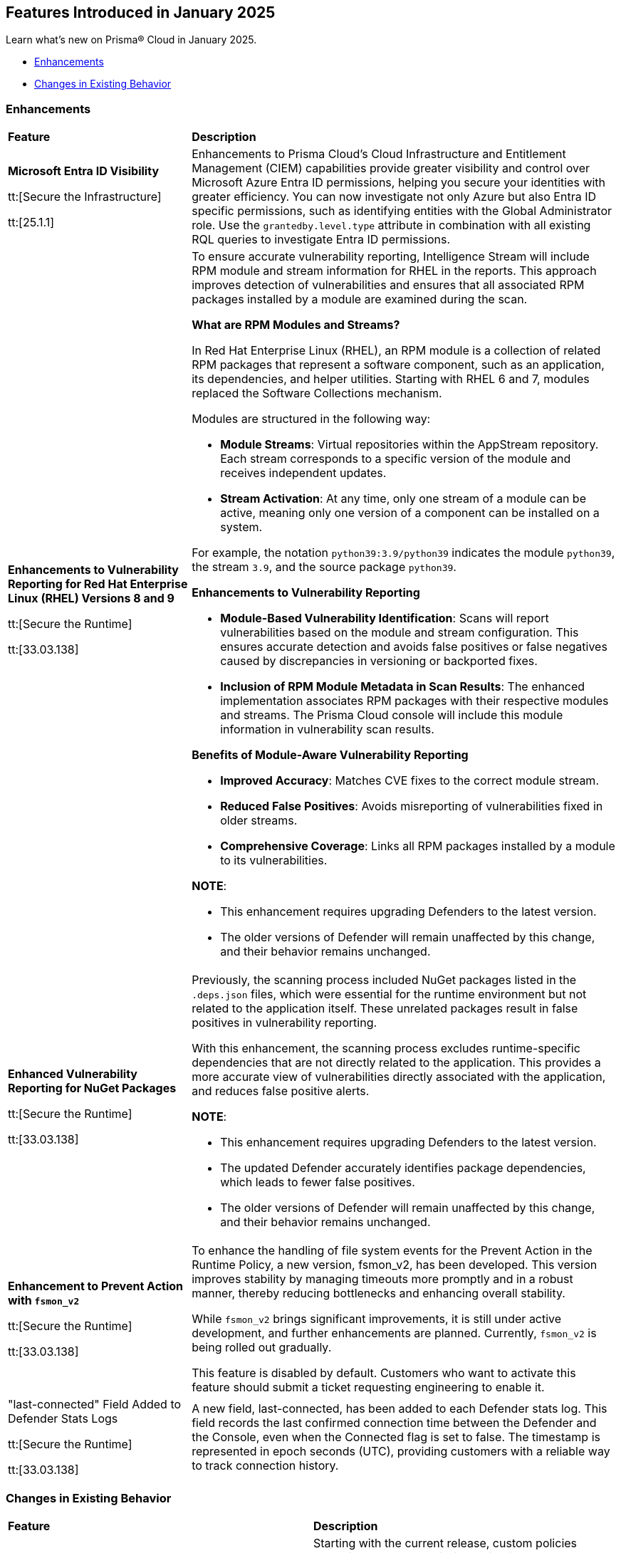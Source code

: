 == Features Introduced in January 2025

Learn what's new on Prisma® Cloud in January 2025.

//* <<new-features>>
* <<enhancements>>
* <<changes-in-existing-behavior>>
//* <<announcement>>
//* <<intelligence-stream-updates>>
//* <<api-ingestions>>
//* <<new-policies>>
//* <<policy-updates>>
//* <<policy-updates-iam>>
//* <<new-compliance-benchmarks-and-updates>>
//* <<rest-api-updates>>
//* <<deprecation-notices>>


[#enhancements]
=== Enhancements
[cols="30%a,70%a"]
|===
|*Feature*
|*Description*

|*Microsoft Entra ID Visibility*

tt:[Secure the Infrastructure]

tt:[25.1.1]

|Enhancements to Prisma Cloud's Cloud Infrastructure and Entitlement Management (CIEM) capabilities provide greater visibility and control over Microsoft Azure Entra ID permissions, helping you secure your identities with greater efficiency. You can now investigate not only Azure but also Entra ID specific permissions, such as identifying entities with the Global Administrator role. Use the `grantedby.level.type` attribute in combination with all existing RQL queries to investigate Entra ID permissions.


|*Enhancements to Vulnerability Reporting for Red Hat Enterprise Linux (RHEL) Versions 8 and 9*
//CWP-30827

tt:[Secure the Runtime]

tt:[33.03.138]
|To ensure accurate vulnerability reporting, Intelligence Stream will include RPM module and stream information for RHEL in the reports. This approach improves detection of vulnerabilities and ensures that all associated RPM packages installed by a module are examined during the scan.

*What are RPM Modules and Streams?*

In Red Hat Enterprise Linux (RHEL), an RPM module is a collection of related RPM packages that represent a software component, such as an application, its dependencies, and helper utilities. Starting with RHEL 6 and 7, modules replaced the Software Collections mechanism.

Modules are structured in the following way:

* *Module Streams*: Virtual repositories within the AppStream repository. Each stream corresponds to a specific version of the module and receives independent updates.

* *Stream Activation*: At any time, only one stream of a module can be active, meaning only one version of a component can be installed on a system.

For example, the notation `python39:3.9/python39` indicates the module `python39`, the stream `3.9`, and the source package `python39`.

*Enhancements to Vulnerability Reporting*

* *Module-Based Vulnerability Identification*: Scans will report vulnerabilities based on the module and stream configuration. This ensures accurate detection and avoids false positives or false negatives caused by discrepancies in versioning or backported fixes.

* *Inclusion of RPM Module Metadata in Scan Results*: The enhanced implementation associates RPM packages with their respective modules and streams. The Prisma Cloud console will include this module information in vulnerability scan results.


*Benefits of Module-Aware Vulnerability Reporting*

* *Improved Accuracy*: Matches CVE fixes to the correct module stream.
* *Reduced False Positives*: Avoids misreporting of vulnerabilities fixed in older streams.
* *Comprehensive Coverage*: Links all RPM packages installed by a module to its vulnerabilities.

*NOTE*: 

* This enhancement requires upgrading Defenders to the latest version. 

* The older versions of Defender will remain unaffected by this change, and their behavior remains unchanged.

|*Enhanced Vulnerability Reporting for NuGet Packages*
//CWP-49786

tt:[Secure the Runtime]

tt:[33.03.138]
|Previously, the scanning process included NuGet packages listed in the `.deps.json` files, which were essential for the runtime environment but not related to the application itself. These unrelated packages result in false positives in vulnerability reporting. 

With this enhancement, the scanning process excludes runtime-specific dependencies that are not directly related to the application. This provides a more accurate view of vulnerabilities directly associated with the application, and reduces false positive alerts.

*NOTE*: 

* This enhancement requires upgrading Defenders to the latest version. 

* The updated Defender accurately identifies package dependencies, which leads to fewer false positives.

* The older versions of Defender will remain unaffected by this change, and their behavior remains unchanged.

|*Enhancement to Prevent Action with `fsmon_v2`*
//CWP-62711

tt:[Secure the Runtime]

tt:[33.03.138]

|To enhance the handling of file system events for the Prevent Action in the Runtime Policy, a new version, fsmon_v2, has been developed. This version improves stability by managing timeouts more promptly and in a robust manner, thereby reducing bottlenecks and enhancing overall stability.

While `fsmon_v2` brings significant improvements, it is still under active development, and further enhancements are planned. Currently, `fsmon_v2` is being rolled out gradually. 

This feature is disabled by default. Customers who want to activate this feature should submit a ticket requesting engineering to enable it.

|"last-connected" Field Added to Defender Stats Logs
//CWP-62666

tt:[Secure the Runtime]

tt:[33.03.138]
|A new field, last-connected, has been added to each Defender stats log. This field records the last confirmed connection time between the Defender and the Console, even when the Connected flag is set to false. The timestamp is represented in epoch seconds (UTC), providing customers with a reliable way to track connection history.
|===

[#changes-in-existing-behavior]
=== Changes in Existing Behavior

[cols="50%a,50%a"]

|===
|*Feature*
|*Description*

|*Custom IAM Policies Alert Triggers*

tt:[24.1.1]
//RLP-153861

|Starting with the current release, custom policies regarding unused permissions will trigger alerts when there is zero usage of the action with `""` regex across any of the destinations. If the action has been used on at least one resource that matches the `""` regex, the alert will be resolved.

*Impact—* This change may impact existing alerts for unused permissions with `*` and could potentially dismiss them.

|===


[#api-ingestions]
=== API Ingestions


[cols="50%a,50%a"]
|===
|*Service*
|*API Details*

|*Amazon Athena*
//RLP-153371
|*aws-athena-table-metadata*

Additional permissions needed:

* `athena:ListDataCatalogs`
* `athena:ListDatabases`
* `athena:ListTableMetadata`
* `glue:GetTables`

The Security Audit role includes the permissions.

|tt:[Update] *Amazon CodePipeline*
//RLP-153691
|*aws-code-pipeline-pipeline*

The resource JSON for the API has been updated to include new fields:

* `stages`
* `Deploy`
* `Source`
* `Build`

|*Amazon Cognito*
//RLP-152946
|*aws-cognito-user-pool-group*

Additional permissions needed:

* `cognito-idp:ListUserPools`
* `cognito-idp:ListGroups`
* `cognito-idp:GetGroup`

The Security Audit role only includes the `cognito-idp:ListUserPools` and `cognito-idp:ListGroups` permissions.

You must manually update the `cognito-idp:GetGroup` permission in the CFT template and enable it.

|*Amazon Cognito*
//RLP-153820
|*aws-cognito-user*

Additional permissions needed:

* `cognito-idp:ListUserPools`
* `cognito-idp:ListUsers`

The Security Audit role includes the permissions.


|*AWS Directory Service*
//RLP-153814
|*aws-ds-directory-trust*

Additional permission needed:

* `ds:DescribeTrusts`

The Security Audit role does not include the above permission. You must manually update the CFT template to enable it.


|*Amazon EC2*
//RLP-153463
|*aws-ec2-spot-fleet-request*

Additional permission needed:

* `ec2:DescribeSpotFleetRequests`

The Security Audit role includes the permission.

|*Amazon EC2*
//RLP-153463/RLP-153318
|*aws-ec2-serial-console-access-status*

Additional permission needed:

* `ec2:GetSerialConsoleAccessStatus`

The Security Audit role does not include the above permission. You must manually update the CFT template to enable it.

|tt:[Update] *Amazon EC2*
//RLP-153817

|*aws-ec2-describe-images*

The resource JSON for this API includes the `deprecationTime` field.

|*Amazon ElastiCache*
//RLP-152949
|*aws-elasticache-serverless-cache*

Additional permissions needed:

* `elasticache:DescribeServerlessCaches`
* `elasticache:ListTagsForResource`

The Security Audit role includes the permissions.

|*Amazon Elasticsearch Service*
//RLP-153323
|*aws-es-batch-get-collection*

Additional permissions needed:

* `aoss:ListCollections`
* `aoss:BatchGetCollection`
* `aoss:ListTagsForResource`

The Security Audit role includes the permissions.

|*Amazon Elasticsearch Service*
//RLP-153320
|*aws-es-security-config*

Additional permission needed:

* `aoss:ListSecurityConfigs`

The Security Audit role includes the permission.

|*Amazon Fraud Detector*
//RLP-153298
|*aws-fraud-detector-entity-type*

Additional permissions needed:

* `frauddetector:GetEntityTypes`
* `frauddetector:ListTagsForResource`

The Security Audit role does not include the above permissions. You must manually update the CFT template to enable them.

|*Amazon Fraud Detector*
//RLP-152954
|*aws-fraud-detector-label*

Additional permissions needed:

* `frauddetector:GetLabels`
* `frauddetector:ListTagsForResource`

The Security Audit role does not include the above permissions. You must manually update the CFT template to enable them.

|*Amazon Fraud Detector*
//RLP-152945
|*aws-fraud-detector-variable*

Additional permission needed:

* `frauddetector:GetVariables`

The Security Audit role does not include the above permission. You must manually update the CFT template to enable it.

|*AWS Global Accelerator*
//RLP-153286
|*aws-global-accelerator-endpoint-group*

Additional permissions needed:

* `globalaccelerator:ListAccelerators`
* `globalaccelerator:ListListeners`
* `globalaccelerator:DescribeListener`
* `globalaccelerator:ListEndpointGroups`
* `globalaccelerator:DescribeEndpointGroup`

The Security Audit role includes the permissions.

|*AWS Global Accelerator*
//RLP-153284
|*aws-global-accelerator-listener*

Additional permissions needed:

* `globalaccelerator:ListAccelerators`
* `globalaccelerator:ListListeners`
* `globalaccelerator:DescribeListener`

The Security Audit role includes the permissions.


|*AWS Glue*
//RLP-153177
|*aws-glue-dev-endpoint*

Additional permission needed:

* `glue:GetDevEndpoints`

The Security Audit role includes the permission.

|*AWS IAM*
//RLP-153314
|*aws-iam-service-specific-credential*

Additional permissions needed:

* `iam:ListUsers`
* `iam:ListServiceSpecificCredentials`

The Security Audit role includes the permissions.

|*AWS IAM Identity Center*
//RLP-153622
|*aws-iam-identity-center-instance*

Additional permission needed:

* `sso:ListInstances`

The Security Audit role includes the permission.

|*Amazon Lightsail*
//RLP-153464
|*aws-lightsail-container-service*

Additional permission needed:

* `lightsail:GetContainerServices`

The Security Audit role includes the permission.

|*Amazon Lightsail*
//RLP-152947
|*aws-lightsail-key-pair*

Additional permission needed:

* `lightsail:GetKeyPairs`

The Security Audit role does not include the above permission. You must manually update the CFT template to enable it.


|*Amazon MSK*
//RLP-153302
|*aws-msk-configuration*

Additional permissions needed:

* `kafka:ListConfigurations`
* `kafka:DescribeConfiguration`

The Security Audit role includes the permissions.

|*AWS Network Manager*
//RLP-153465
|*aws-network-manager-global-network-device*

Additional permissions needed:

* `networkmanager:DescribeGlobalNetworks`
* `networkmanager:GetDevices`

The Security Audit role only includes the `networkmanager:DescribeGlobalNetworks` permission.

You must manually update the `networkmanager:GetDevices` permission in the CFT template and enable it.

|*Amazon Personalize*
//RLP-153305
|*aws-personalize-dataset-import-job*

Additional permission needed:

* `personalize:ListDatasetImportJobs`

The Security Audit role does not include the above permission. You must manually update the CFT template to enable it.


|*Amazon Recycle Bin*
//RLP-153461
|*aws-recycle-bin-ami-rule*

Additional permissions needed:

* `rbin:ListRules`
* `rbin:GetRule`
* `rbin:ListTagsForResource`

The Security Audit role does not include the above permissions. You must manually update the CFT template to enable them.


|*Amazon SageMaker*
//RLP-153466
|*aws-sagemaker-studio-lifecycle-config*

Additional permissions needed:

* `sagemaker:ListStudioLifecycleConfigs`
* `sagemaker:DescribeStudioLifecycleConfig`

The Security Audit role includes the permissions.

|*Amazon SES*
//RLP-153304
|*aws-ses-template*

Additional permissions needed:

* `ses:ListTemplates`
* `ses:GetTemplate`

The Security Audit role does not include the above permissions. You must manually update the CFT template to enable them.

|tt:[Update] *AWS Step Functions*
//RLP-153816

|*aws-step-functions-statemachine*

The resource JSON for this API includes the `definition` field.


|*Amazon Translate*
//RLP-153288
|*aws-translate-text-translation-job*

Additional permissions needed:

* `translate:ListTextTranslationJobs`
* `translate:DescribeTextTranslationJob`

The Security Audit role only includes `translate:ListTextTranslationJobs` permission.

You must manually include `translate:DescribeTextTranslationJob` permission in the CFT template to enable it.


|*Amazon VPC Lattice*
//RLP-153467
|*aws-vpc-lattice-service-network*

Additional permissions needed:

* `vpc-lattice:ListServiceNetworks`
* `vpc-lattice:GetServiceNetwork`
* `vpc-lattice:TagResource`

The Security Audit role does not include the above permissions. You must manually update the CFT template to enable them.


|*AWS Glue DataBrew*
//RLP-153178
|*aws-glue-data-brew-project*

Additional permissions needed:

* `databrew:ListProjects`
* `databrew:DescribeProject`

The Security Audit role includes the permissions.

|*Azure Active Directory*
//RLP-153823
|*azure-active-directory-group-lifecycle-policies*

Additional permission needed:

* `Directory.Read.All`

The Reader role includes the permission.

|*Azure API Management Service*
//RLP-153821
|*azure-api-management-service-apis*

Additional permission needed:

* `Microsoft.ApiManagement/service/apis/read`

The Reader role includes the permission.


|*Azure App Service*
//RLP-153586
|*azure-app-service-web-apps-app-settings*

Additional permissions needed:

* `Microsoft.Web/sites/Read`
* `Microsoft.Web/sites/config/list/Action`

The Reader role includes the permissions.

|*Azure Batch Account*
//RLP-154060
|*azure-batch-account-application*

Additional permissions needed:

* `Microsoft.Batch/batchAccounts/read`
* `Microsoft.Batch/batchAccounts/applications/read`

The Reader role includes the permissions.


|*Azure Database for PostgreSQL*
//RLP-153589
|*azure-postgresql-flexible-server-configurations*

Additional permissions needed:

* `Microsoft.DBforPostgreSQL/flexibleServers/read`
* `Microsoft.DBforPostgreSQL/flexibleServers/configurations/read`

The Reader role includes the permissions.

|*Azure Load Testing*
//RLP-154066
|*azure-loadtest-service-outbound-network-endpoint*

Additional permissions needed:

* `Microsoft.LoadTestService/loadTests/read`
* `Microsoft.LoadTestService/loadTests/outboundNetworkDependenciesEndpoints/read`

The Reader role includes the permissions.


|*Google Identity Aware Proxy*
//RLP-153771
|*gcloud-identity-aware-proxy-all-web-services-settings*

Additional permission needed:

* `iap.web.getSettings`

The Viewer role includes the above permission.


|*Google Identity Aware Proxy*
//RLP-153774
|*gcloud-identity-aware-proxy-compute-settings*

Additional permission needed:

* `iap.webTypes.getSettings`

The Viewer role includes the above permission.


|*Google Identity Aware Proxy Forwarding*
//RLP-153813
|*gcloud-identity-aware-proxy-forwarding-rule-settings*

Additional permission needed:

* `iap.webTypes.getSettings`

The Viewer role includes the above permission.


|*Google Identity Aware Proxy*
//RLP-153769
|*gcloud-identity-aware-proxy-project-settings*

Additional permission needed:

* `iap.webTypes.getSettings`

The Viewer role includes the above permission.

|*OCI Vaults*
//RLP-123337
|*oci-vault-key*

Additional permissions needed:

* `KEY_INSPECT`
* `KEY_READ`

You must update the Terraform template to enable the permissions.

|===

//[#policy-updates]
//=== Policy Updates

//[cols="50%a,50%a"]
//|===
//|*Policy Updates*
//|*Description*

//|===


//[#new-compliance-benchmarks-and-updates]
//=== New Compliance Benchmarks and Updates

//[cols="50%a,50%a"]
//|===
//|*Compliance Benchmark*
//|*Description*

//|===

//[#rest-api-updates]
//=== REST API Updates

//[cols="37%a,63%a"]
//|===
//|*Change*
//|*Description*


//|===
